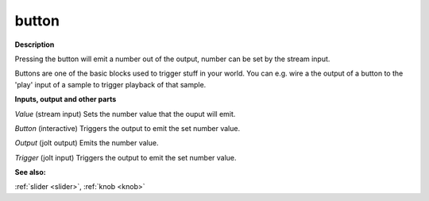 button
======

.. _button:

**Description**

Pressing the button will emit a number out of the output, number can be set by the stream input.

Buttons are one of the basic blocks used to trigger stuff in your world. You can e.g. wire a the output of a button to the 'play' input of a sample to trigger playback of that sample.

**Inputs, output and other parts**

*Value* (stream input) Sets the number value that the ouput will emit.

*Button* (interactive) Triggers the output to emit the set number value.

*Output* (jolt output) Emits the number value.

*Trigger* (jolt input) Triggers the output to emit the set number value.

**See also:**

:ref:`slider <slider>`, :ref:`knob <knob>`

